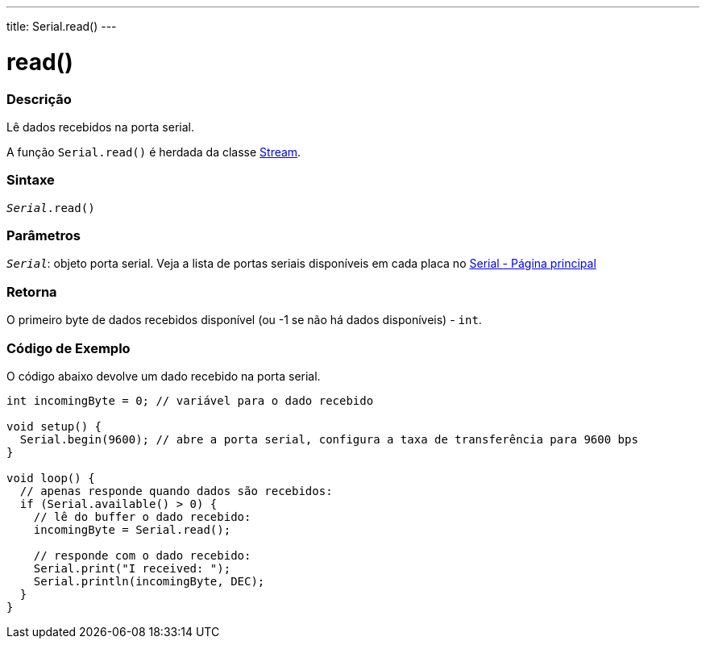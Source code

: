 ---
title: Serial.read()
---

= read()

// OVERVIEW SECTION STARTS
[#overview]
--

[float]
=== Descrição
Lê dados recebidos na porta serial.

A função `Serial.read()` é herdada da classe link:../../stream[Stream].
[%hardbreaks]


[float]
=== Sintaxe
`_Serial_.read()`

[float]
=== Parâmetros
`_Serial_`: objeto porta serial. Veja a lista de portas seriais disponíveis em cada placa no link:../../serial[Serial - Página principal]


[float]
=== Retorna
O primeiro byte de dados recebidos disponível (ou -1 se não há dados disponíveis) - `int`.

--
// OVERVIEW SECTION ENDS

// HOW TO USE SECTION STARTS
[#howtouse]
--

[float]
=== Código de Exemplo
// Describe what the example code is all about and add relevant code   ►►►►► THIS SECTION IS MANDATORY ◄◄◄◄◄
O código abaixo devolve um dado recebido na porta serial.

[source,arduino]
----
int incomingByte = 0; // variável para o dado recebido

void setup() {
  Serial.begin(9600); // abre a porta serial, configura a taxa de transferência para 9600 bps
}

void loop() {
  // apenas responde quando dados são recebidos:
  if (Serial.available() > 0) {
    // lê do buffer o dado recebido:
    incomingByte = Serial.read();

    // responde com o dado recebido:
    Serial.print("I received: ");
    Serial.println(incomingByte, DEC);
  }
}
----

--
// HOW TO USE SECTION ENDS

